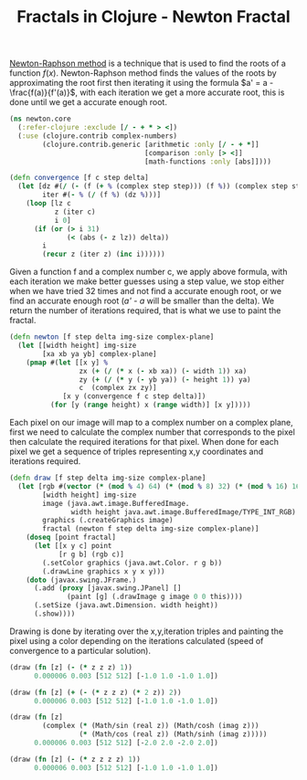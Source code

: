 #+title: Fractals in Clojure - Newton Fractal
#+tags: clojure fractal

[[http://en.wikipedia.org/wiki/Newton's_method][Newton-Raphson method]] is
a technique that is used to find the roots of a function
\(f(x)\). Newton-Raphson method finds the values of the roots by
approximating the root first then iterating it using the formula 
\(a' = a - \frac{f(a)}{f'(a)}\), 
with each iteration we get a more accurate root, this is
done until we get a accurate enough root.

#+BEGIN_EXPORT html
  <p><img src="/images/post/newton-fractal-1.png" alt="newton fractal" /></p>
#+END_EXPORT

#+begin_src clojure
  (ns newton.core
    (:refer-clojure :exclude [/ - + * > <])
    (:use (clojure.contrib complex-numbers)
          (clojure.contrib.generic [arithmetic :only [/ - + *]]
                                   [comparison :only [> <]]
                                   [math-functions :only [abs]])))
  
  (defn convergence [f c step delta]
    (let [dz #(/ (- (f (+ % (complex step step))) (f %)) (complex step step))
          iter #(- % (/ (f %) (dz %)))] 
      (loop [lz c
             z (iter c)
             i 0]
        (if (or (> i 31)
                (< (abs (- z lz)) delta))
          i
          (recur z (iter z) (inc i))))))
#+end_src

Given a function f and a complex number c, we apply above formula, with
each iteration we make better guesses using a step value, we stop either
when we have tried 32 times and not find a accurate enough root, or we
find an accurate enough root (/a' - a/ will be smaller than the
delta). We return the number of iterations required, that is what we use
to paint the fractal.

#+begin_src clojure
  (defn newton [f step delta img-size complex-plane]
    (let [[width height] img-size
          [xa xb ya yb] complex-plane]
      (pmap #(let [[x y] %
                   zx (+ (/ (* x (- xb xa)) (- width 1)) xa)
                   zy (+ (/ (* y (- yb ya)) (- height 1)) ya)
                   c  (complex zx zy)]
               [x y (convergence f c step delta)]) 
            (for [y (range height) x (range width)] [x y]))))
#+end_src

Each pixel on our image will map to a complex number on a complex plane,
first we need to calculate the complex number that corresponds to the
pixel then calculate the required iterations for that pixel. When done
for each pixel we get a sequence of triples representing x,y coordinates
and iterations required.

#+begin_src clojure
  (defn draw [f step delta img-size complex-plane]
    (let [rgb #(vector (* (mod % 4) 64) (* (mod % 8) 32) (* (mod % 16) 16))
          [width height] img-size
          image (java.awt.image.BufferedImage.
                 width height java.awt.image.BufferedImage/TYPE_INT_RGB)
          graphics (.createGraphics image)
          fractal (newton f step delta img-size complex-plane)]
      (doseq [point fractal]
        (let [[x y c] point
              [r g b] (rgb c)]
          (.setColor graphics (java.awt.Color. r g b))
          (.drawLine graphics x y x y)))
      (doto (javax.swing.JFrame.)
        (.add (proxy [javax.swing.JPanel] []
                (paint [g] (.drawImage g image 0 0 this))))
        (.setSize (java.awt.Dimension. width height))
        (.show))))
#+end_src

Drawing is done by iterating over the x,y,iteration triples and painting
the pixel using a color depending on the iterations calculated (speed of
convergence to a particular solution).

#+begin_src clojure
  (draw (fn [z] (- (* z z z) 1)) 
        0.000006 0.003 [512 512] [-1.0 1.0 -1.0 1.0])
#+end_src

#+BEGIN_EXPORT html
  <p><img src="/images/post/newton-fractal-2.png" alt="newton fractal" /></p>
#+END_EXPORT

#+begin_src clojure
  (draw (fn [z] (+ (- (* z z z) (* 2 z)) 2))
        0.000006 0.003 [512 512] [-1.0 1.0 -1.0 1.0])
#+end_src

#+BEGIN_EXPORT html
  <p><img src="/images/post/newton-fractal-3.png" alt="newton fractal" /></p>
#+END_EXPORT

#+begin_src clojure
  (draw (fn [z] 
          (complex (* (Math/sin (real z)) (Math/cosh (imag z)))
                   (* (Math/cos (real z)) (Math/sinh (imag z)))))
        0.000006 0.003 [512 512] [-2.0 2.0 -2.0 2.0])
#+end_src

#+BEGIN_EXPORT html
  <p><img src="/images/post/newton-fractal-4.png" alt="newton fractal" /></p>
#+END_EXPORT

#+begin_src clojure
  (draw (fn [z] (- (* z z z z) 1)) 
        0.000006 0.003 [512 512] [-1.0 1.0 -1.0 1.0])
#+end_src

#+BEGIN_EXPORT html
  <p><img src="/images/post/newton-fractal-1.png" alt="newton fractal" /></p>
#+END_EXPORT
